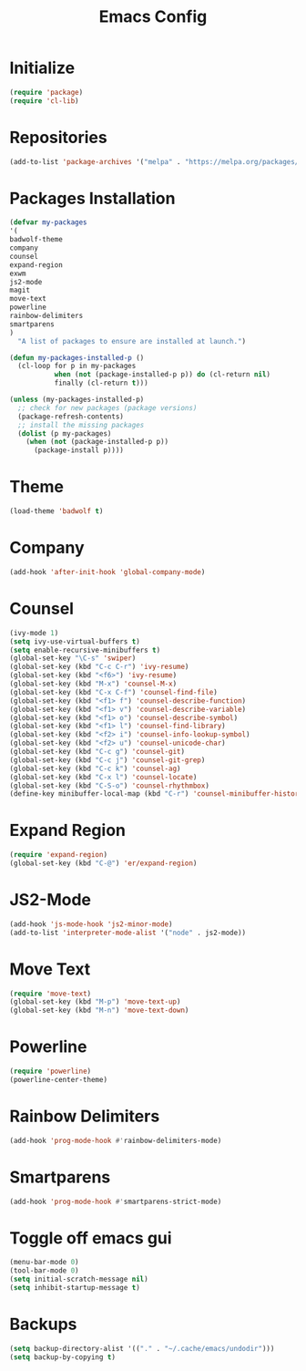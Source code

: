 #+TITLE: Emacs Config

* Initialize
#+begin_src emacs-lisp
(require 'package)
(require 'cl-lib)
#+end_src
* Repositories
#+begin_src emacs-lisp
(add-to-list 'package-archives '("melpa" . "https://melpa.org/packages/") t)
#+end_src
* Packages Installation
#+begin_src emacs-lisp
(defvar my-packages
'(
badwolf-theme
company
counsel
expand-region
exwm
js2-mode
magit
move-text
powerline
rainbow-delimiters
smartparens
)
  "A list of packages to ensure are installed at launch.")

(defun my-packages-installed-p ()
  (cl-loop for p in my-packages
           when (not (package-installed-p p)) do (cl-return nil)
           finally (cl-return t)))

(unless (my-packages-installed-p)
  ;; check for new packages (package versions)
  (package-refresh-contents)
  ;; install the missing packages
  (dolist (p my-packages)
    (when (not (package-installed-p p))
      (package-install p))))
#+end_src
* Theme
#+begin_src emacs-lisp
(load-theme 'badwolf t)
#+end_src
* Company
#+begin_src emacs-lisp
(add-hook 'after-init-hook 'global-company-mode)
#+end_src
* Counsel
#+begin_src emacs-lisp
(ivy-mode 1)
(setq ivy-use-virtual-buffers t)
(setq enable-recursive-minibuffers t)
(global-set-key "\C-s" 'swiper)
(global-set-key (kbd "C-c C-r") 'ivy-resume)
(global-set-key (kbd "<f6>") 'ivy-resume)
(global-set-key (kbd "M-x") 'counsel-M-x)
(global-set-key (kbd "C-x C-f") 'counsel-find-file)
(global-set-key (kbd "<f1> f") 'counsel-describe-function)
(global-set-key (kbd "<f1> v") 'counsel-describe-variable)
(global-set-key (kbd "<f1> o") 'counsel-describe-symbol)
(global-set-key (kbd "<f1> l") 'counsel-find-library)
(global-set-key (kbd "<f2> i") 'counsel-info-lookup-symbol)
(global-set-key (kbd "<f2> u") 'counsel-unicode-char)
(global-set-key (kbd "C-c g") 'counsel-git)
(global-set-key (kbd "C-c j") 'counsel-git-grep)
(global-set-key (kbd "C-c k") 'counsel-ag)
(global-set-key (kbd "C-x l") 'counsel-locate)
(global-set-key (kbd "C-S-o") 'counsel-rhythmbox)
(define-key minibuffer-local-map (kbd "C-r") 'counsel-minibuffer-history)
#+end_src
* Expand Region
#+begin_src emacs-lisp
(require 'expand-region)
(global-set-key (kbd "C-@") 'er/expand-region)
#+end_src
* JS2-Mode
#+begin_src emacs-lisp
(add-hook 'js-mode-hook 'js2-minor-mode)
(add-to-list 'interpreter-mode-alist '("node" . js2-mode))
#+end_src
* Move Text
#+begin_src emacs-lisp
(require 'move-text)
(global-set-key (kbd "M-p") 'move-text-up)
(global-set-key (kbd "M-n") 'move-text-down)
#+end_src
* Powerline
#+begin_src emacs-lisp
(require 'powerline)
(powerline-center-theme)
#+end_src
* Rainbow Delimiters
#+begin_src emacs-lisp
(add-hook 'prog-mode-hook #'rainbow-delimiters-mode)
#+end_src
* Smartparens
#+begin_src emacs-lisp
(add-hook 'prog-mode-hook #'smartparens-strict-mode)
#+end_src
* Toggle off emacs gui
#+begin_src emacs-lisp
(menu-bar-mode 0)
(tool-bar-mode 0)
(setq initial-scratch-message nil)
(setq inhibit-startup-message t)
#+end_src
* Backups
#+begin_src emacs-lisp
(setq backup-directory-alist '(("." . "~/.cache/emacs/undodir")))
(setq backup-by-copying t)
#+end_src
